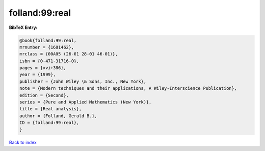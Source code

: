 folland:99:real
===============

.. :cite:t:`folland:99:real`

.. bibliography:: ../../All.bib

**BibTeX Entry:**

.. code-block:: bibtex

   @book{folland:99:real,
   mrnumber = {1681462},
   mrclass = {00A05 (26-01 28-01 46-01)},
   isbn = {0-471-31716-0},
   pages = {xvi+386},
   year = {1999},
   publisher = {John Wiley \& Sons, Inc., New York},
   note = {Modern techniques and their applications, A Wiley-Interscience Publication},
   edition = {Second},
   series = {Pure and Applied Mathematics (New York)},
   title = {Real analysis},
   author = {Folland, Gerald B.},
   ID = {folland:99:real},
   }

`Back to index <../index>`_
